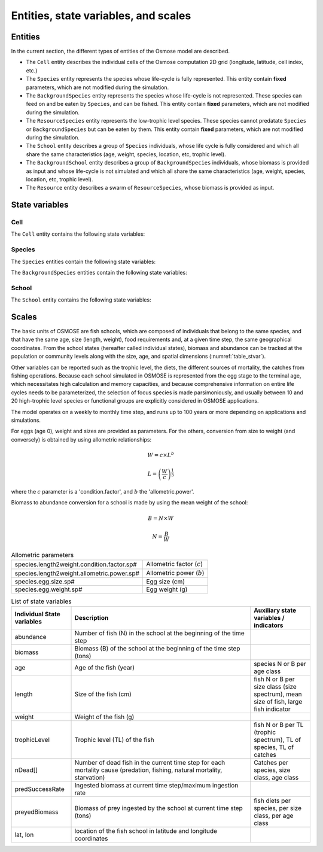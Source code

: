 Entities, state variables, and scales
---------------------------------------------------

Entities
++++++++++++++++++

In the current section, the different types of entities of the Osmose model are described.

- The ``Cell`` entity describes the individual cells of the Osmose computation 2D grid (longitude, latitude,
  cell index, etc.)
- The ``Species`` entity represents the species whose life-cycle is fully represented.
  This entity contain **fixed** parameters, which are not modified during the simulation.
- The ``BackgroundSpecies`` entity represents the species whose life-cycle is not represented. These species can feed on and be eaten by ``Species``, and can be fished.
  This entity contain **fixed** parameters, which are not modified during the simulation.
- The ``ResourceSpecies`` entity represents the low-trophic level species. These species cannot predatate ``Species`` or ``BackgroundSpecies`` but can be eaten by them.
  This entity contain **fixed** parameters, which are not modified during the simulation.
- The ``School`` entity describes a group of ``Species`` individuals, whose life cycle is fully considered and which all share the
  same characteristics (age, weight, species, location, etc, trophic level).
- The ``BackgroundSchool`` entity describes a group of ``BackgroundSpecies`` individuals, whose biomass is provided as input and whose life-cycle is not simulated and which all share the
  same characteristics (age, weight, species, location, etc, trophic level).
- The ``Resource`` entity describes a swarm of ``ResourceSpecies``, whose biomass is provided as input.


State variables
++++++++++++++++++

Cell
###################

The ``Cell`` entity contains the following state variables:

.. csv-table:: ``Cell`` state variables
   :file: _static/grid.csv
   :delim: ;
   :header-rows: 1
   :class: tight-table

Species
###########################

The ``Species`` entities contain the following state variables:

.. csv-table:: ``Species`` state variables
   :file: _static/species.csv
   :delim: ;
   :header-rows: 1
   :class: tight-table

The ``BackgroundSpecies`` entities contain the following state variables:

.. csv-table:: ``BackgroundSpecies`` state variables
   :file: _static/bkgspecies.csv
   :delim: ;
   :header-rows: 1
   :class: tight-table

.. csv-table:: ``ResourceSpecies`` state variables
   :file: _static/rscspecies.csv
   :delim: ;
   :header-rows: 1
   :class: tight-table

School
###########################

The ``School`` entity contains the following state variables:

.. csv-table:: ``School`` state variables
   :file: _static/school.csv
   :delim: ;
   :header-rows: 1
   :widths: 20, 60, 20
   :class: tight-table

.. csv-table:: ``BackgroundSchool`` state variables
   :file: _static/bkgschool.csv
   :delim: ;
   :header-rows: 1
   :widths: 20, 60, 20
   :class: tight-table


Scales
++++++++++++++++++

The basic units of OSMOSE are fish schools, which are composed of individuals that belong to the same species, and that have the same age, size (length, weight), food requirements and, at a given time step, the same geographical coordinates. From the school states (hereafter called individual states), biomass and abundance can be tracked at the population or community levels along with the size, age, and spatial dimensions (:numref:`table_stvar`).

Other variables can be reported such as the trophic level, the diets, the different sources of mortality, the catches from fishing operations. Because each school simulated in OSMOSE is represented from the egg stage to the terminal age, which necessitates high calculation and memory capacities, and because comprehensive information on entire life cycles needs to be parameterized, the selection of focus species is made parsimoniously, and usually between 10 and 20 high-trophic level species or functional groups are explicitly considered in OSMOSE applications.

The model operates on a weekly to monthly time step, and runs up to 100 years or more depending on applications and simulations.

For eggs (age 0), weight and sizes are provided as parameters. For the others, conversion from size to weight (and conversely) is obtained by using allometric relationships:

.. math::

    W = c \times L^b

    L = \left(\frac{W}{c}\right)^{\frac{1}{3}}

where the :math:`c` parameter is a 'condition.factor', and :math:`b` the 'allometric.power'.

Biomass to abundance conversion for a school is made by using the mean weight of the school:

.. math::

    B = N \times W

    N = \frac{B}{W}

.. table:: Allometric parameters

    .. csv-table::
        :delim: ;

        species.length2weight.condition.factor.sp# ; Allometric factor (:math:`c`)
        species.length2weight.allometric.power.sp# ; Allometric power (:math:`b`)
        species.egg.size.sp# ; Egg size (cm)
        species.egg.weight.sp# ; Egg weight (g)

.. _table_stvar:

.. table:: List of state variables
    :widths: 1,3,1

    +---------------------------+--------------------------------+-----------------------------------------------------------------------------------------+
    | Individual State variables| Description                    | Auxiliary state variables / indicators                                                  |
    +===========================+================================+=========================================================================================+
    | abundance                 | Number of fish (N) in the      |                                                                                         |
    |                           | school at the beginning        |                                                                                         |
    |                           | of the time step	         |   	                                                                                   |
    +---------------------------+--------------------------------+-----------------------------------------------------------------------------------------+
    | biomass                   | Biomass (B) of the school at   |                                                                                         |
    |                           | the beginning                  |	                                                                                   |
    |                           | of the time step (tons)	 |                                                                                         |
    +---------------------------+--------------------------------+-----------------------------------------------------------------------------------------+
    | age                       | Age of the fish (year)         | species N or B per age class                                                            |
    +---------------------------+--------------------------------+-----------------------------------------------------------------------------------------+
    | length                    | Size of the fish (cm)          | fish N or B per size                                                                    |
    |                           |                                | class (size spectrum),                                                                  |
    |                           |                                | mean size of fish, large                                                                |
    |                           |                                | fish indicator                                                                          |
    +---------------------------+--------------------------------+-----------------------------------------------------------------------------------------+
    | weight                    | Weight of the fish (g)	 |                                                                                         |
    +---------------------------+--------------------------------+-----------------------------------------------------------------------------------------+
    | trophicLevel              | Trophic level (TL) of the fish |  fish N or B per TL (trophic                                                            |
    |                           |                                |  spectrum), TL of species,                                                              |
    |                           |                                |  TL of catches                                                                          |
    +---------------------------+--------------------------------+-----------------------------------------------------------------------------------------+
    | nDead[]                   | Number of dead fish in the     |                                                                                         |
    |                           | current time step              |                                                                                         |
    |                           | for each mortality cause       |                                                                                         |
    |                           | (predation, fishing,           |                                                                                         |
    |                           | natural mortality, starvation) | Catches per species, size                                                               |
    |                           |                                | class, age class                                                                        |
    +---------------------------+--------------------------------+-----------------------------------------------------------------------------------------+
    | predSuccessRate           | Ingested biomass at current    |                                                                                         |
    |                           | time step/maximum              |                                                                                         |
    |			        | ingestion rate                 |                                                                                         |
    +---------------------------+--------------------------------+-----------------------------------------------------------------------------------------+
    | preyedBiomass             | Biomass of prey ingested by    |                                                                                         |
    |                           | the school 	                 |                                                                                         |
    |                           | at current time step (tons)    |                                                                                         |
    |                           |                                | fish diets per species,                                                                 |
    |                           |                                | per size class, per age class                                                           |
    +---------------------------+--------------------------------+-----------------------------------------------------------------------------------------+
    | lat, lon                  | location of the fish school    |                                                                                         |
    |                           | in latitude and                |                                                                                         |
    |			        | longitude coordinates	         |                                                                                         |
    +---------------------------+--------------------------------+-----------------------------------------------------------------------------------------+
